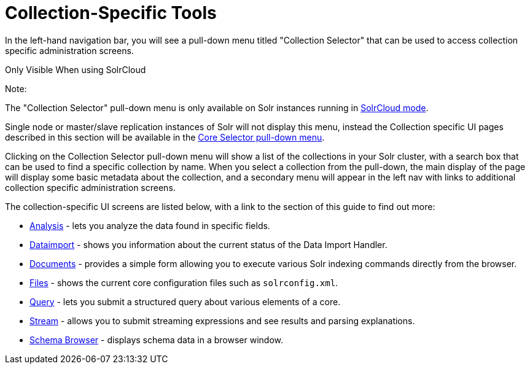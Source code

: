 Collection-Specific Tools
=========================
:page-shortname: collection-specific-tools
:page-permalink: collection-specific-tools.html
:page-children: analysis-screen, dataimport-screen, documents-screen, files-screen, query-screen, stream-screen, schema-browser-screen

In the left-hand navigation bar, you will see a pull-down menu titled "Collection Selector" that can be used to access collection specific administration screens.

Only Visible When using SolrCloud

Note:

The "Collection Selector" pull-down menu is only available on Solr instances running in link:solrcloud.html[SolrCloud mode].

Single node or master/slave replication instances of Solr will not display this menu, instead the Collection specific UI pages described in this section will be available in the link:core-specific-tools.html[Core Selector pull-down menu].

Clicking on the Collection Selector pull-down menu will show a list of the collections in your Solr cluster, with a search box that can be used to find a specific collection by name. When you select a collection from the pull-down, the main display of the page will display some basic metadata about the collection, and a secondary menu will appear in the left nav with links to additional collection specific administration screens.

The collection-specific UI screens are listed below, with a link to the section of this guide to find out more:

* link:analysis-screen.html[Analysis] - lets you analyze the data found in specific fields.
* link:dataimport-screen.html[Dataimport] - shows you information about the current status of the Data Import Handler.
* link:documents-screen.html[Documents] - provides a simple form allowing you to execute various Solr indexing commands directly from the browser.
* link:files-screen.html[Files] - shows the current core configuration files such as `solrconfig.xml`.
* link:query-screen.html[Query] - lets you submit a structured query about various elements of a core.
* link:stream-screen.html[Stream] - allows you to submit streaming expressions and see results and parsing explanations.
* link:schema-browser-screen.html[Schema Browser] - displays schema data in a browser window.
